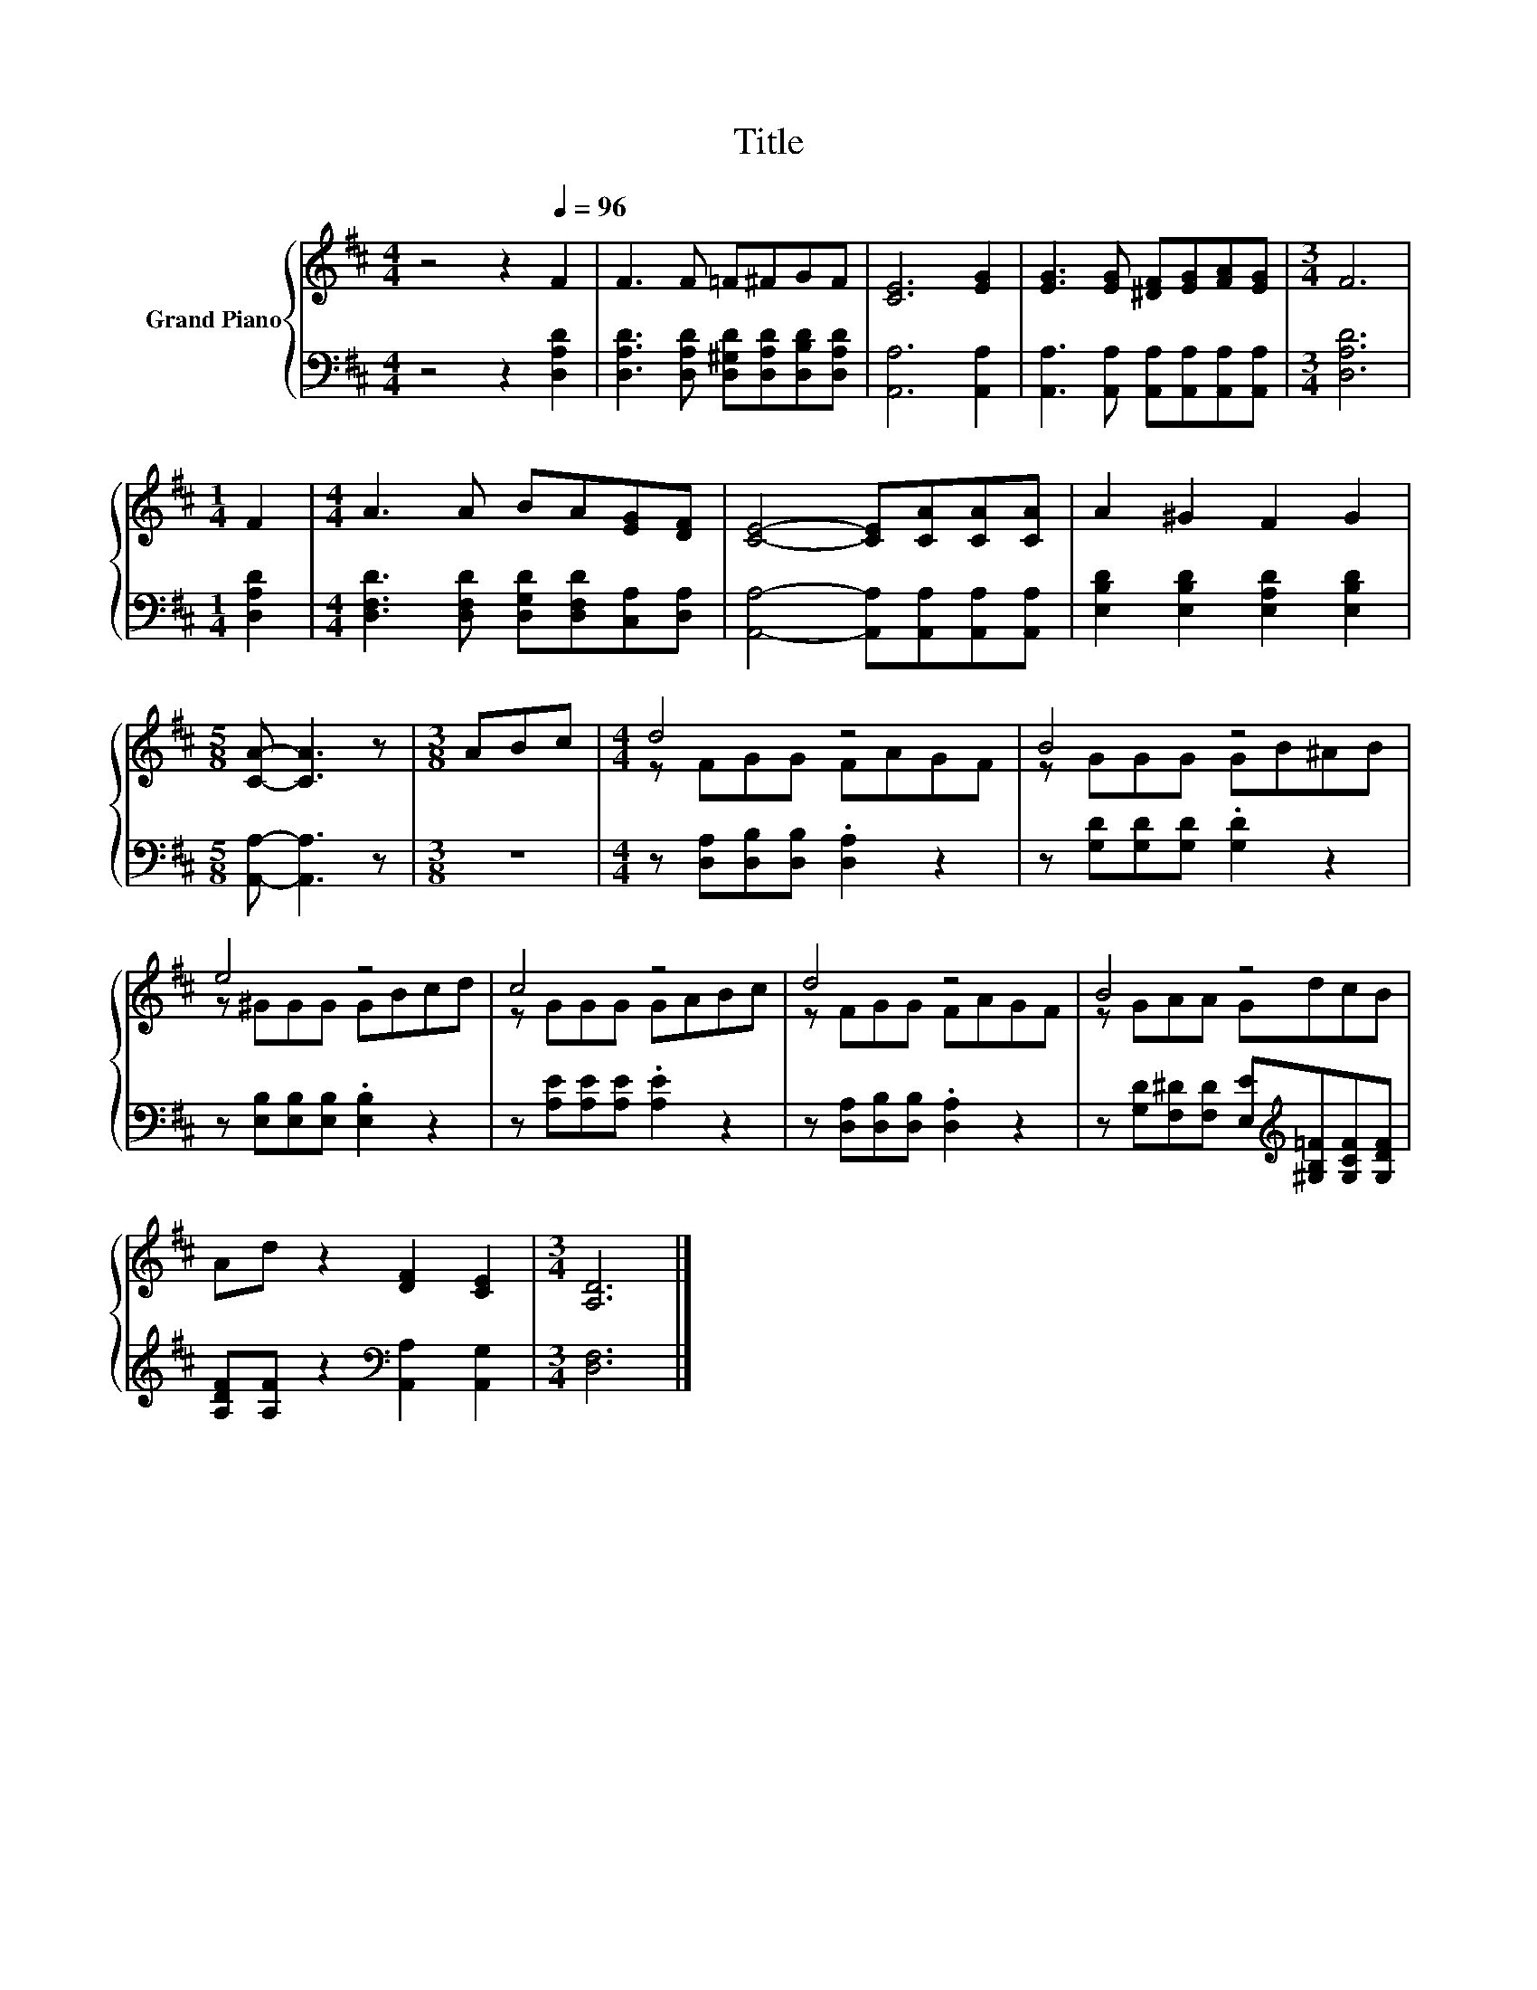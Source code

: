 X:1
T:Title
%%score { ( 1 3 ) | 2 }
L:1/8
M:4/4
K:D
V:1 treble nm="Grand Piano"
V:3 treble 
V:2 bass 
V:1
 z4 z2[Q:1/4=96] F2 | F3 F =F^FGF | [CE]6 [EG]2 | [EG]3 [EG] [^DF][EG][FA][EG] |[M:3/4] F6 | %5
[M:1/4] F2 |[M:4/4] A3 A BA[EG][DF] | [CE]4- [CE][CA][CA][CA] | A2 ^G2 F2 G2 | %9
[M:5/8] [CA]- [CA]3 z |[M:3/8] ABc |[M:4/4] d4 z4 | B4 z4 | e4 z4 | c4 z4 | d4 z4 | B4 z4 | %17
 Ad z2 [DF]2 [CE]2 |[M:3/4] [A,D]6 |] %19
V:2
 z4 z2 [D,A,D]2 | [D,A,D]3 [D,A,D] [D,^G,D][D,A,D][D,B,D][D,A,D] | [A,,A,]6 [A,,A,]2 | %3
 [A,,A,]3 [A,,A,] [A,,A,][A,,A,][A,,A,][A,,A,] |[M:3/4] [D,A,D]6 |[M:1/4] [D,A,D]2 | %6
[M:4/4] [D,F,D]3 [D,F,D] [D,G,D][D,F,D][C,A,][D,A,] | [A,,A,]4- [A,,A,][A,,A,][A,,A,][A,,A,] | %8
 [E,B,D]2 [E,B,D]2 [E,A,D]2 [E,B,D]2 |[M:5/8] [A,,A,]- [A,,A,]3 z |[M:3/8] z3 | %11
[M:4/4] z [D,A,][D,B,][D,B,] .[D,A,]2 z2 | z [G,D][G,D][G,D] .[G,D]2 z2 | %13
 z [E,B,][E,B,][E,B,] .[E,B,]2 z2 | z [A,E][A,E][A,E] .[A,E]2 z2 | %15
 z [D,A,][D,B,][D,B,] .[D,A,]2 z2 | z [G,D][F,^D][F,D] [E,E][K:treble][^G,B,=F][G,CF][G,DF] | %17
 [A,DF][A,F] z2[K:bass] [A,,A,]2 [A,,G,]2 |[M:3/4] [D,F,]6 |] %19
V:3
 x8 | x8 | x8 | x8 |[M:3/4] x6 |[M:1/4] x2 |[M:4/4] x8 | x8 | x8 |[M:5/8] x5 |[M:3/8] x3 | %11
[M:4/4] z FGG FAGF | z GGG GB^AB | z ^GGG GBcd | z GGG GABc | z FGG FAGF | z GAA GdcB | x8 | %18
[M:3/4] x6 |] %19

